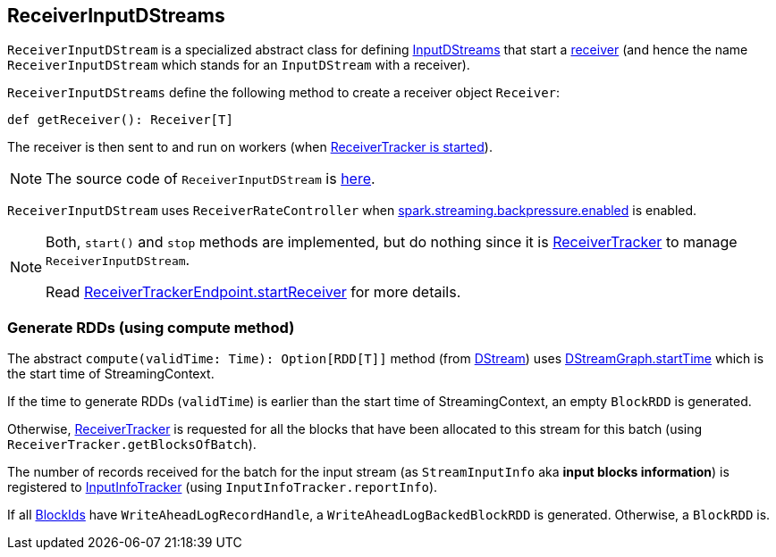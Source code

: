 == ReceiverInputDStreams

`ReceiverInputDStream` is a specialized abstract class for defining link:spark-streaming-inputdstreams.adoc[InputDStreams] that start a link:spark-streaming-receivers.adoc[receiver] (and hence the name `ReceiverInputDStream` which stands for an `InputDStream` with a receiver).

`ReceiverInputDStreams` define the following method to create a receiver object `Receiver`:

```
def getReceiver(): Receiver[T]
```

The receiver is then sent to and run on workers (when link:spark-streaming-receivertracker.adoc#starting[ReceiverTracker is started]).

NOTE: The source code of `ReceiverInputDStream` is https://github.com/apache/spark/blob/master/streaming/src/main/scala/org/apache/spark/streaming/dstream/ReceiverInputDStream.scala[here].

`ReceiverInputDStream` uses `ReceiverRateController` when link:spark-streaming-settings.adoc[spark.streaming.backpressure.enabled] is enabled.

[NOTE]
====
Both, `start()` and `stop` methods are implemented, but do nothing since it is link:spark-streaming-receivertracker.adoc[ReceiverTracker] to manage `ReceiverInputDStream`.

Read link:spark-streaming-receivertracker.adoc#ReceiverTrackerEndpoint-startReceiver[ReceiverTrackerEndpoint.startReceiver] for more details.
====

=== [[compute]] Generate RDDs (using compute method)

The abstract `compute(validTime: Time): Option[RDD[T]]` method (from link:spark-streaming-dstreams.adoc[DStream]) uses link:spark-streaming-dstreams.adoc#DStreamGraph[DStreamGraph.startTime] which is the start time of StreamingContext.

If the time to generate RDDs (`validTime`) is earlier than the start time of StreamingContext, an empty `BlockRDD` is generated.

Otherwise, link:spark-streaming-receivertracker.adoc[ReceiverTracker] is requested for all the blocks that have been allocated to this stream for this batch (using `ReceiverTracker.getBlocksOfBatch`).

The number of records received for the batch for the input stream (as `StreamInputInfo` aka *input blocks information*) is registered to link:spark-streaming-jobscheduler.adoc#InputInfoTracker[InputInfoTracker] (using `InputInfoTracker.reportInfo`).

If all link:spark-blockmanager.adoc#BlockId[BlockIds] have `WriteAheadLogRecordHandle`, a `WriteAheadLogBackedBlockRDD` is generated. Otherwise, a `BlockRDD` is.
